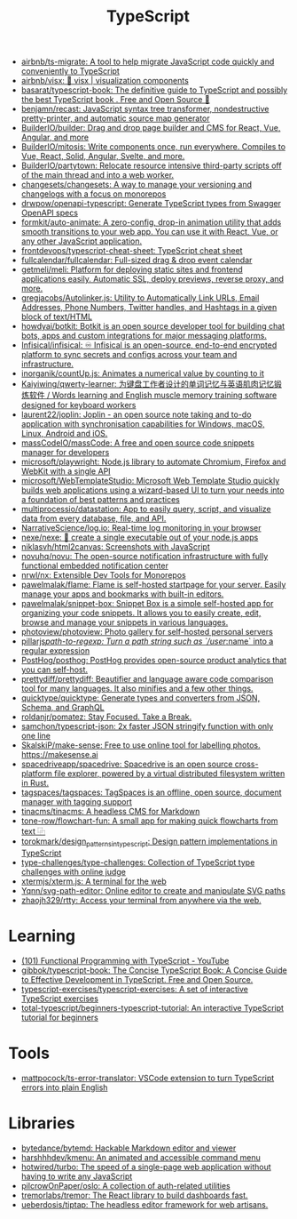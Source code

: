 :PROPERTIES:
:ID:       e3127fa8-3953-4bf8-a842-d20395143750
:END:
#+title: TypeScript

- [[https://github.com/airbnb/ts-migrate][airbnb/ts-migrate: A tool to help migrate JavaScript code quickly and conveniently to TypeScript]]
- [[https://github.com/airbnb/visx][airbnb/visx: 🐯 visx | visualization components]]
- [[https://github.com/basarat/typescript-book][basarat/typescript-book: The definitive guide to TypeScript and possibly the best TypeScript book . Free and Open Source 🌹]]
- [[https://github.com/benjamn/recast][benjamn/recast: JavaScript syntax tree transformer, nondestructive pretty-printer, and automatic source map generator]]
- [[https://github.com/BuilderIO/builder][BuilderIO/builder: Drag and drop page builder and CMS for React, Vue, Angular, and more]]
- [[https://github.com/BuilderIO/mitosis][BuilderIO/mitosis: Write components once, run everywhere. Compiles to Vue, React, Solid, Angular, Svelte, and more.]]
- [[https://github.com/BuilderIO/partytown][BuilderIO/partytown: Relocate resource intensive third-party scripts off of the main thread and into a web worker.]]
- [[https://github.com/changesets/changesets][changesets/changesets: A way to manage your versioning and changelogs with a focus on monorepos]]
- [[https://github.com/drwpow/openapi-typescript][drwpow/openapi-typescript: Generate TypeScript types from Swagger OpenAPI specs]]
- [[https://github.com/formkit/auto-animate][formkit/auto-animate: A zero-config, drop-in animation utility that adds smooth transitions to your web app. You can use it with React, Vue, or any other JavaScript application.]]
- [[https://github.com/frontdevops/typescript-cheat-sheet][frontdevops/typescript-cheat-sheet: TypeScript cheat sheet]]
- [[https://github.com/fullcalendar/fullcalendar][fullcalendar/fullcalendar: Full-sized drag & drop event calendar]]
- [[https://github.com/getmeli/meli][getmeli/meli: Platform for deploying static sites and frontend applications easily. Automatic SSL, deploy previews, reverse proxy, and more.]]
- [[https://github.com/gregjacobs/Autolinker.js][gregjacobs/Autolinker.js: Utility to Automatically Link URLs, Email Addresses, Phone Numbers, Twitter handles, and Hashtags in a given block of text/HTML]]
- [[https://github.com/howdyai/botkit][howdyai/botkit: Botkit is an open source developer tool for building chat bots, apps and custom integrations for major messaging platforms.]]
- [[https://github.com/Infisical/infisical][Infisical/infisical: ♾ Infisical is an open-source, end-to-end encrypted platform to sync secrets and configs across your team and infrastructure.]]
- [[https://github.com/inorganik/countUp.js][inorganik/countUp.js: Animates a numerical value by counting to it]]
- [[https://github.com/Kaiyiwing/qwerty-learner][Kaiyiwing/qwerty-learner: 为键盘工作者设计的单词记忆与英语肌肉记忆锻炼软件 / Words learning and English muscle memory training software designed for keyboard workers]]
- [[https://github.com/laurent22/joplin][laurent22/joplin: Joplin - an open source note taking and to-do application with synchronisation capabilities for Windows, macOS, Linux, Android and iOS.]]
- [[https://github.com/massCodeIO/massCode][massCodeIO/massCode: A free and open source code snippets manager for developers]]
- [[https://github.com/microsoft/playwright][microsoft/playwright: Node.js library to automate Chromium, Firefox and WebKit with a single API]]
- [[https://github.com/microsoft/WebTemplateStudio][microsoft/WebTemplateStudio: Microsoft Web Template Studio quickly builds web applications using a wizard-based UI to turn your needs into a foundation of best patterns and practices]]
- [[https://github.com/multiprocessio/datastation][multiprocessio/datastation: App to easily query, script, and visualize data from every database, file, and API.]]
- [[https://github.com/NarrativeScience/log.io][NarrativeScience/log.io: Real-time log monitoring in your browser]]
- [[https://github.com/nexe/nexe][nexe/nexe: 🎉 create a single executable out of your node.js apps]]
- [[https://github.com/niklasvh/html2canvas][niklasvh/html2canvas: Screenshots with JavaScript]]
- [[https://github.com/novuhq/novu][novuhq/novu: The open-source notification infrastructure with fully functional embedded notification center]]
- [[https://github.com/nrwl/nx][nrwl/nx: Extensible Dev Tools for Monorepos]]
- [[https://github.com/pawelmalak/flame][pawelmalak/flame: Flame is self-hosted startpage for your server. Easily manage your apps and bookmarks with built-in editors.]]
- [[https://github.com/pawelmalak/snippet-box][pawelmalak/snippet-box: Snippet Box is a simple self-hosted app for organizing your code snippets. It allows you to easily create, edit, browse and manage your snippets in various languages.]]
- [[https://github.com/photoview/photoview][photoview/photoview: Photo gallery for self-hosted personal servers]]
- [[https://github.com/pillarjs/path-to-regexp][pillarjs/path-to-regexp: Turn a path string such as `/user/:name` into a regular expression]]
- [[https://github.com/PostHog/posthog][PostHog/posthog: PostHog provides open-source product analytics that you can self-host.]]
- [[https://github.com/prettydiff/prettydiff][prettydiff/prettydiff: Beautifier and language aware code comparison tool for many languages. It also minifies and a few other things.]]
- [[https://github.com/quicktype/quicktype][quicktype/quicktype: Generate types and converters from JSON, Schema, and GraphQL]]
- [[https://github.com/roldanjr/pomatez][roldanjr/pomatez: Stay Focused. Take a Break.]]
- [[https://github.com/samchon/typescript-json][samchon/typescript-json: 2x faster JSON stringify function with only one line]]
- [[https://github.com/SkalskiP/make-sense][SkalskiP/make-sense: Free to use online tool for labelling photos. https://makesense.ai]]
- [[https://github.com/spacedriveapp/spacedrive][spacedriveapp/spacedrive: Spacedrive is an open source cross-platform file explorer, powered by a virtual distributed filesystem written in Rust.]]
- [[https://github.com/tagspaces/tagspaces][tagspaces/tagspaces: TagSpaces is an offline, open source, document manager with tagging support]]
- [[https://github.com/tinacms/tinacms][tinacms/tinacms: A headless CMS for Markdown]]
- [[https://github.com/tone-row/flowchart-fun][tone-row/flowchart-fun: A small app for making quick flowcharts from text ⿻]]
- [[https://github.com/torokmark/design_patterns_in_typescript][torokmark/design_patterns_in_typescript: Design pattern implementations in TypeScript]]
- [[https://github.com/type-challenges/type-challenges][type-challenges/type-challenges: Collection of TypeScript type challenges with online judge]]
- [[https://github.com/xtermjs/xterm.js][xtermjs/xterm.js: A terminal for the web]]
- [[https://github.com/Yqnn/svg-path-editor][Yqnn/svg-path-editor: Online editor to create and manipulate SVG paths]]
- [[https://github.com/zhaojh329/rtty][zhaojh329/rtty: Access your terminal from anywhere via the web.]]

* Learning
- [[https://www.youtube.com/playlist?list=PLuPevXgCPUIMbCxBEnc1dNwboH6e2ImQo][(101) Functional Programming with TypeScript - YouTube]]
- [[https://github.com/gibbok/typescript-book][gibbok/typescript-book: The Concise TypeScript Book: A Concise Guide to Effective Development in TypeScript. Free and Open Source.]]
- [[https://github.com/typescript-exercises/typescript-exercises][typescript-exercises/typescript-exercises: A set of interactive TypeScript exercises]]
- [[https://github.com/total-typescript/beginners-typescript-tutorial?utm_campaign=explore-email&utm_medium=email&utm_source=newsletter&utm_term=weekly][total-typescript/beginners-typescript-tutorial: An interactive TypeScript tutorial for beginners]]

* Tools
- [[https://github.com/mattpocock/ts-error-translator][mattpocock/ts-error-translator: VSCode extension to turn TypeScript errors into plain English]]

* Libraries
- [[https://github.com/bytedance/bytemd][bytedance/bytemd: Hackable Markdown editor and viewer]]
- [[https://github.com/harshhhdev/kmenu][harshhhdev/kmenu: An animated and accessible command menu]]
- [[https://github.com/hotwired/turbo][hotwired/turbo: The speed of a single-page web application without having to write any JavaScript]]
- [[https://github.com/pilcrowOnPaper/oslo][pilcrowOnPaper/oslo: A collection of auth-related utilities]]
- [[https://github.com/tremorlabs/tremor][tremorlabs/tremor: The React library to build dashboards fast.]]
- [[https://github.com/ueberdosis/tiptap][ueberdosis/tiptap: The headless editor framework for web artisans.]]
